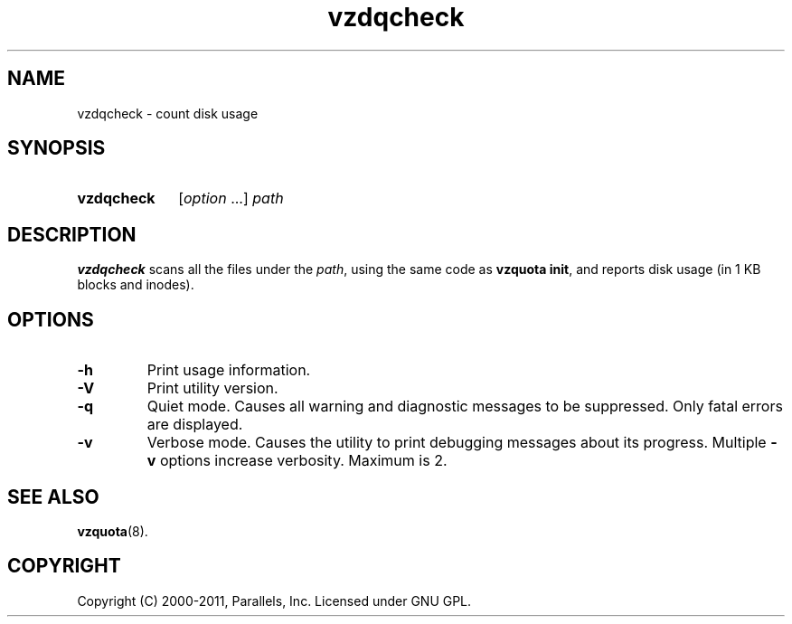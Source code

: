 .\" Stolen from groff's an-ext.tmac as of 2012-Mar-05
.nr mS 0
.
.
.\" Declare start of command synopsis.  Sets up hanging indentation.
.de SY
.  ie !\\n(mS \{\
.    nh
.    nr mS 1
.    nr mA \\n(.j
.    ad l
.    nr mI \\n(.i
.  \}
.  el \{\
.    br
.    ns
.  \}
.
.  nr mT \w'\fB\\$1\fP\ '
.  HP \\n(mTu
.  B "\\$1"
..
.
.
.\" End of command synopsis.  Restores adjustment.
.de YS
.  in \\n(mIu
.  ad \\n(mA
.  hy \\n(HY
.  nr mS 0
..
.
.
.\" Declare optional option.
.de OP
.  ie \\n(.$-1 \
.    RI "[\fB\\$1\fP" "\ \\$2" "]"
.  el \
.    RB "[" "\\$1" "]"
..
.
.
.\" Start example.
.de EX
.  nr mE \\n(.f
.  nf
.  nh
.  ft CW
..
.
.
.\" End example.
.de EE
.  ft \\n(mE
.  fi
.  hy \\n(HY
..
.TH vzdqcheck 8 "6 Jun 2011" "Virtuozzo/OpenVZ" "Containers"
.SH NAME
vzdqcheck \- count disk usage
.SH SYNOPSIS
.SY vzdqcheck
[\fIoption\fP ...] \fIpath\fP
.YS
.SH DESCRIPTION
\fBvzdqcheck\fP scans all the files under the \fIpath\fP, using the same
code as \fBvzquota init\fR, and reports disk usage (in 1 KB blocks and inodes).
.SH OPTIONS
.TP
.B -h
Print usage information.
.TP
.B -V
Print utility version.
.TP
.B -q
Quiet mode. Causes all warning and diagnostic messages to be suppressed.
Only fatal errors are displayed.
.TP
.B -v
Verbose mode. Causes the utility to print debugging messages about its
progress. Multiple \fB-v\fP options increase verbosity. Maximum is 2.

.SH SEE ALSO
.BR vzquota (8).

.SH COPYRIGHT
Copyright (C) 2000-2011, Parallels, Inc. Licensed under GNU GPL.
